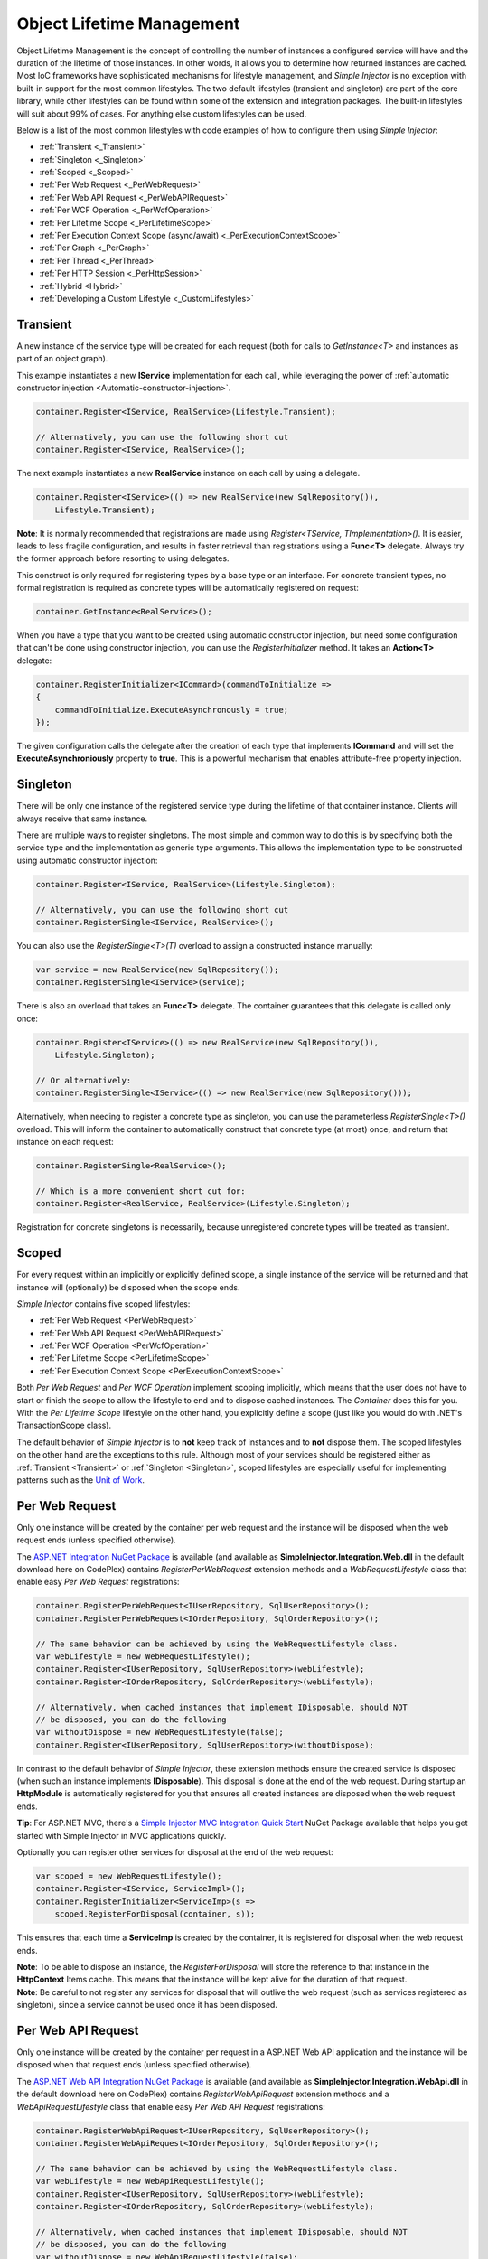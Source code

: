 ==========================
Object Lifetime Management
==========================

Object Lifetime Management is the concept of controlling the number of instances a configured service will have and the duration of the lifetime of those instances. In other words, it allows you to determine how returned instances are cached. Most IoC frameworks have sophisticated mechanisms for lifestyle management, and *Simple Injector* is no exception with built-in support for the most common lifestyles. The two default lifestyles (transient and singleton) are part of the core library, while other lifestyles can be found within some of the extension and integration packages. The built-in lifestyles will suit about 99% of cases. For anything else custom lifestyles can be used.


Below is a list of the most common lifestyles with code examples of how to configure them using *Simple Injector*:

* :ref:`Transient <_Transient>`
* :ref:`Singleton <_Singleton>`
* :ref:`Scoped <_Scoped>`
* :ref:`Per Web Request <_PerWebRequest>`
* :ref:`Per Web API Request <_PerWebAPIRequest>`
* :ref:`Per WCF Operation <_PerWcfOperation>`
* :ref:`Per Lifetime Scope <_PerLifetimeScope>`
* :ref:`Per Execution Context Scope (async/await) <_PerExecutionContextScope>`
* :ref:`Per Graph <_PerGraph>`
* :ref:`Per Thread <_PerThread>`
* :ref:`Per HTTP Session <_PerHttpSession>`
* :ref:`Hybrid <Hybrid>`
* :ref:`Developing a Custom Lifestyle <_CustomLifestyles>`

.. __Transient:

Transient
=========

.. container:: Note
	
    A new instance of the service type will be created for each request (both for calls to *GetInstance<T>* and instances as part of an object graph).

This example instantiates a new **IService** implementation for each call, while leveraging the power of :ref:`automatic constructor injection <Automatic-constructor-injection>`.

.. code-block:: c#

	container.Register<IService, RealService>(Lifestyle.Transient); 

	// Alternatively, you can use the following short cut
	container.Register<IService, RealService>();

The next example instantiates a new **RealService** instance on each call by using a delegate.

.. code-block:: c#

	container.Register<IService>(() => new RealService(new SqlRepository()),
	    Lifestyle.Transient); 

.. container:: Note
	
	**Note**: It is normally recommended that registrations are made using *Register<TService, TImplementation>()*. It is easier, leads to less fragile configuration, and results in faster retrieval than registrations using a **Func<T>** delegate. Always try the former approach before resorting to using delegates.

This construct is only required for registering types by a base type or an interface. For concrete transient types, no formal registration is required as concrete types will be automatically registered on request:

.. code-block:: c#

	container.GetInstance<RealService>(); 

When you have a type that you want to be created using automatic constructor injection, but need some configuration that can't be done using constructor injection, you can use the *RegisterInitializer* method. It takes an **Action<T>** delegate:

.. code-block:: c#

	container.RegisterInitializer<ICommand>(commandToInitialize =>
	{
	    commandToInitialize.ExecuteAsynchronously = true;
	});

The given configuration calls the delegate after the creation of each type that implements **ICommand** and will set the **ExecuteAsynchroniously** property to **true**. This is a powerful mechanism that enables attribute-free property injection.

.. __Singleton:

Singleton
=========

.. container:: Note
	
    There will be only one instance of the registered service type during the lifetime of that container instance. Clients will always receive that same instance.

There are multiple ways to register singletons. The most simple and common way to do this is by specifying both the service type and the implementation as generic type arguments. This allows the implementation type to be constructed using automatic constructor injection:

.. code-block:: c#

	container.Register<IService, RealService>(Lifestyle.Singleton);

	// Alternatively, you can use the following short cut
	container.RegisterSingle<IService, RealService>();

You can also use the *RegisterSingle<T>(T)* overload to assign a constructed instance manually:
 
.. code-block:: c#

	var service = new RealService(new SqlRepository());
	container.RegisterSingle<IService>(service);

There is also an overload that takes an **Func<T>** delegate. The container guarantees that this delegate is called only once:

.. code-block:: c#

	container.Register<IService>(() => new RealService(new SqlRepository()),
	    Lifestyle.Singleton);

	// Or alternatively:
	container.RegisterSingle<IService>(() => new RealService(new SqlRepository()));

Alternatively, when needing to register a concrete type as singleton, you can use the parameterless *RegisterSingle<T>()* overload. This will inform the container to automatically construct that concrete type (at most) once, and return that instance on each request:

.. code-block:: c#

	container.RegisterSingle<RealService>();

	// Which is a more convenient short cut for:
	container.Register<RealService, RealService>(Lifestyle.Singleton);

Registration for concrete singletons is necessarily, because unregistered concrete types will be treated as transient.

.. __Scoped:

Scoped
======

.. container:: Note
	
    For every request within an implicitly or explicitly defined scope, a single instance of the service will be returned and that instance will (optionally) be disposed when the scope ends.

*Simple Injector* contains five scoped lifestyles:

* :ref:`Per Web Request <PerWebRequest>`
* :ref:`Per Web API Request <PerWebAPIRequest>`
* :ref:`Per WCF Operation <PerWcfOperation>`
* :ref:`Per Lifetime Scope <PerLifetimeScope>`
* :ref:`Per Execution Context Scope <PerExecutionContextScope>`

Both *Per Web Request* and *Per WCF Operation* implement scoping implicitly, which means that the user does not have to start or finish the scope to allow the lifestyle to end and to dispose cached instances. The *Container* does this for you. With the *Per Lifetime Scope* lifestyle on the other hand, you explicitly define a scope (just like you would do with .NET's TransactionScope class).

The default behavior of *Simple Injector* is to **not** keep track of instances and to **not** dispose them. The scoped lifestyles on the other hand are the exceptions to this rule. Although most of your services should be registered either as :ref:`Transient <Transient>` or :ref:`Singleton <Singleton>`, scoped lifestyles are especially useful for implementing patterns such as the `Unit of Work <http://martinfowler.com/eaaCatalog/unitOfWork.html>`_.

.. __PerWebRequest:
.. __WebRequest:

Per Web Request
===============

.. container:: Note
	
    Only one instance will be created by the container per web request and the instance will be disposed when the web request ends (unless specified otherwise).

The `ASP.NET Integration NuGet Package <https://nuget.org/packages/SimpleInjector.Integration.Web>`_ is available (and available as **SimpleInjector.Integration.Web.dll** in the default download here on CodePlex) contains *RegisterPerWebRequest* extension methods and a *WebRequestLifestyle* class that enable easy *Per Web Request* registrations:

.. code-block:: c#

	container.RegisterPerWebRequest<IUserRepository, SqlUserRepository>();
	container.RegisterPerWebRequest<IOrderRepository, SqlOrderRepository>();

	// The same behavior can be achieved by using the WebRequestLifestyle class.
	var webLifestyle = new WebRequestLifestyle();
	container.Register<IUserRepository, SqlUserRepository>(webLifestyle);
	container.Register<IOrderRepository, SqlOrderRepository>(webLifestyle);

	// Alternatively, when cached instances that implement IDisposable, should NOT
	// be disposed, you can do the following
	var withoutDispose = new WebRequestLifestyle(false);
	container.Register<IUserRepository, SqlUserRepository>(withoutDispose);

In contrast to the default behavior of *Simple Injector*, these extension methods ensure the created service is disposed (when such an instance implements **IDisposable**). This disposal is done at the end of the web request. During startup an **HttpModule** is automatically registered for you that ensures all created instances are disposed when the web request ends.

.. container:: Note

	**Tip**: For ASP.NET MVC, there's a `Simple Injector MVC Integration Quick Start <https://nuget.org/packages/SimpleInjector.MVC3>`_ NuGet Package available that helps you get started with Simple Injector in MVC applications quickly.

Optionally you can register other services for disposal at the end of the web request:

.. code-block:: c#

	var scoped = new WebRequestLifestyle();
	container.Register<IService, ServiceImpl>();
	container.RegisterInitializer<ServiceImp>(s =>
	    scoped.RegisterForDisposal(container, s));

This ensures that each time a **ServiceImp** is created by the container, it is registered for disposal when the web request ends.

.. container:: Note

	**Note**: To be able to dispose an instance, the *RegisterForDisposal* will store the reference to that instance in the **HttpContext** Items cache. This means that the instance will be kept alive for the duration of that request.

.. container:: Note

	**Note**: Be careful to not register any services for disposal that will outlive the web request (such as services registered as singleton), since a service cannot be used once it has been disposed.

.. __PerWebAPIRequest:
.. __WebAPIRequest:

Per Web API Request
===================

.. container:: Note
	
    Only one instance will be created by the container per request in a ASP.NET Web API application and the instance will be disposed when that request ends (unless specified otherwise).

The `ASP.NET Web API Integration NuGet Package <https://nuget.org/packages/SimpleInjector.Integration.WebApi>`_ is available (and available as **SimpleInjector.Integration.WebApi.dll** in the default download here on CodePlex) contains *RegisterWebApiRequest* extension methods and a *WebApiRequestLifestyle* class that enable easy *Per Web API Request* registrations:

.. code-block:: c#

	container.RegisterWebApiRequest<IUserRepository, SqlUserRepository>();
	container.RegisterWebApiRequest<IOrderRepository, SqlOrderRepository>();

	// The same behavior can be achieved by using the WebRequestLifestyle class.
	var webLifestyle = new WebApiRequestLifestyle();
	container.Register<IUserRepository, SqlUserRepository>(webLifestyle);
	container.Register<IOrderRepository, SqlOrderRepository>(webLifestyle);

	// Alternatively, when cached instances that implement IDisposable, should NOT
	// be disposed, you can do the following
	var withoutDispose = new WebApiRequestLifestyle(false);
	container.Register<IUserRepository, SqlUserRepository>(withoutDispose);

In contrast to the default behavior of Simple Injector, these extension methods ensure the created service is disposed (when such an instance implements **IDisposable**). This is done at the end of the Web API request. For this lifestyle to work, 

.. container:: Note

	**Tip**: There's a `Simple Injector Web API Integration Quick Start <https://nuget.org/packages/SimpleInjector.Integration.WebApi.WebHost.QuickStart>`_ NuGet Package available that helps you get started with Simple Injector in Web API applications quickly.

.. __WebAPIRequest_vs_WebRequest:

Web API Request lifestyle vs. Web Request lifestyle
===================================================

The lifestyles and scope implementations **Web Request** and **Web API Request** in SimpleInjector are based on different technologies.

*WebApiRequestLifestyle* is derived from *ExecutionContextScopeLifestyle* which works well both inside and outside of IIS. i.e. It can function in a self-hosted Web API project where there is no **HttpContext.Current**. The scope used by *WebApiRequestLifestyle* is the *ExecutionContextScope*. As the name implies, an execution context scope registers itself in the logical call context and flows with *async* operations across threads (e.g. a continuation after *await* on a different thread still has access to the scope regardless of whether **ConfigureAwait()** was used with **true** or **false**).

In contrast, the *Scope* of the *WebRequestLifestyle* is stored within the **HttpContext.Items** dictionary. The **HttpContext** can be used with Web API when it is hosted in IIS but care must be taken because it will not always flow with the execution context, because the current **HttpContext** is stored in the **IllogicalCallContext** (see `Understanding SynchronizationContext in ASP.NET <https://blogs.msdn.com/b/pfxteam/archive/2012/06/15/executioncontext-vs-synchronizationcontext.aspx>`_). If you use *await* with **ConfigureAwait(false)** the continuation may lose track of the original **HttpContext** whenever the async operation does not execute synchronously. A direct effect of this is that it would no longer be possible to resolve the instance of a previously created service with *WebRequestLifestyle* from the container (e.g. in a factory that has access to the container) - and an exception would be thrown because **HttpContext.Current** would be null.

The recommendation is therefore to use *WebApiRequestLifestyle* for services that should be 'per Web API request', the most obvious example being services that are injected into Web API controllers. *WebApiRequestLifestyle* offers the following benefits:

* The Web API controller can be used outside of IIS (e.g. in a self-hosted project)
* The Web API controller can execute **free-threaded** (or **multi-threaded**) *async* methods because it is not limited to the ASP.NET **SynchronizationContext**.

For more information, check out the blog entry of Stephen Toub regarding the `difference between ExecutionContext and 
SynchronizationContext <https://vegetarianprogrammer.blogspot.de/2012/12/understanding-synchronizationcontext-in.html>`_.

.. __PerWcfOperation:
.. __WcfOperation:

Per WCF Operation
=================

.. container:: Note
	
    Only one instance will be created by the container per call to a WCF operation and the instance will be disposed when the operation ends (unless specified otherwise).

The `WCF Integration NuGet Package <https://nuget.org/packages/SimpleInjector.Integration.Wcf>`_ is available (and available as **SimpleInjector.Integration.Wcf.dll** in the default download here on CodePlex) contains *RegisterPerWcfOperation* extension methods and a *WcfOperationLifestyle* class that enable easy *Per WCF Operation* registrations:

.. code-block:: c#

	container.RegisterPerWcfOperation<IUserRepository, SqlUserRepository>();
	container.RegisterPerWcfOperation<IOrderRepository, SqlOrderRepository>();

	// The same behavior can be achieved by using the WcfOperationLifestyle class.
	var wcfLifestyle = new WcfOperationLifestyle();
	container.Register<IUserRepository, SqlUserRepository>(wcfLifestyle);
	container.Register<IOrderRepository, SqlOrderRepository>(wcfLifestyle);

	// Alternatively, when cached instance that implement IDisposable, should NOT
	// be disposed, you can do the following
	var withoutDispose = new WcfOperationLifestyle(false);
	container.Register<IUserRepository, SqlUserRepository>(withoutDispose);

In contrast to the default behavior of *Simple Injector*, these extension methods ensure the created service is disposed (when such an instance implements **IDisposable**). This is done after the call to the WCF operation has finished.

Besides registering services using the *RegisterPerWcfOperation* extension methods, each WCF service markup (the .svc file) should include the following attribute:

.. code-block:: c#
	
	Factory="SimpleInjector.Integration.Wcf.SimpleInjectorServiceHostFactory, SimpleInjector.Integration.Wcf"

An exception will be thrown by the framework if this attribute is missing.

.. container:: Note

	**Tip**: There is a `Simple Injector WCF Integration Quick Start <https://nuget.org/packages/SimpleInjector.Integration.Wcf.QuickStart>`_ NuGet Package available that helps you get started with Simple Injector in WCF.

You can optionally register other services for disposal at the end of the web request:

.. code-block:: c#

	var scoped = new WcfOperationLifestyle();
	container.Register<IService, ServiceImpl>();
	container.RegisterInitializer<ServiceImp>(instance =>
	    scoped.RegisterForDisposal(container, instance));

This ensures that each time a **ServiceImp** is created by the container, it is registered for disposal when the WCF operation ends.

.. container:: Note

	**Note**: To be able to dispose an instance, the *RegisterForDisposal* will store a reference to that instance during the lifetime of the WCF operation. This means that the instance will be kept alive for the duration of that operation.

.. container:: Note

	**Note**: Be careful to not register any services for disposal that will outlive the WCF operation (such as services registered as singleton), since a service cannot be used once it has been disposed.

.. __PerLifetimeScope:
.. __LifetimeScope:

Per Lifetime Scope
==================

.. container:: Note
	
    Within a certain (explicitly defined) scope, there will be only one instance of a given service type and the instance will be disposed when the scope ends (unless specified otherwise).

Lifetime Scoping is supported as an extension package for *Simple Injector*. It is available as `Lifetime Scoping Extensions NuGet package <https://nuget.org/packages/SimpleInjector.Extensions.LifetimeScoping>`_ and is part of the default download on CodePlex as *SimpleInjector.Extensions.LifetimeScoping.dll*. The extension package adds multiple *RegisterLifetimeScope* extension method overloads and a *LifetimeScopeLifestyle* class, which allow to register services with the **Lifetime Scope** lifestyle:

.. code-block:: c#

	container.RegisterLifetimeScope<IUnitOfWork, NorthwindContext>();

	// Or alternatively
	container.Register<IUnitOfWork, NorthwindContext>(new LifetimeScopeLifestyle());

Within an explicitly defined scope, there will be only one instance of a service that is defined with the **Lifetime Scope** lifestyle:

.. code-block:: c#

	using (container.BeginLifetimeScope())
	{
	    var uow1 = container.GetInstance<IUnitOfWork>();
	    var uow2 = container.GetInstance<IUnitOfWork>();

	    Assert.AreEqual(uow1, uow2);
	}

.. container:: Note

	**Note**: A scope is *thread-specific*. A single scope should not be used on multiple threads. Do not pass a scope between threads and do not wrap an ASP.NET HTTP request with a Lifetime Scope, since ASP.NET can finish a web request on different thread to the thread the request is started on. Use `Per Web Request <PerWebRequest>` scoping for ASP.NET web applications while running inside a web request. Lifetime scoping however, can still be used in web applications on background threads that are created by web requests or when processing commands in a Windows Service (where each commands gets its own scope). For developing multi-threaded applications, take :ref:`these guidelines <Multi-Threaded-Applications>` into consideration.

Outside the context of a lifetime scope, i.e. `using (container.BeginLifetimeScope())` no instances can be created. An exception is thrown when a lifetime soped registration is requested outside of a scope instance.

Scopes can be nested and each scope will get its own set of instances:

.. code-block:: c#

	using (container.BeginLifetimeScope())
	{
	    var outer1 = container.GetInstance<IUnitOfWork>();
	    var outer2 = container.GetInstance<IUnitOfWork>();

	    Assert.AreEqual(outer1, outer2);

	    using (container.BeginLifetimeScope())
	    {
	        var inner1 = container.GetInstance<IUnitOfWork>();
	        var inner2 = container.GetInstance<IUnitOfWork>();

	        Assert.AreEqual(inner1, inner2);

	        Assert.AreNotEqual(outer1, inner1);
	    }
	}

In contrast to the default behavior of *Simple Injector*, a lifetime scope ensures the created service is disposed (when such an instance implements **IDisposable**), unless explicitly disabled. This is happens at the end of the scope.

You can explicitly register services for disposal at the end of the scope:

.. code-block:: c#

	var scopedLifestyle = new LifetimeScopeLifestyle();
	container.Register<IService, ServiceImpl>();
	container.RegisterInitializer<ServiceImp>(instance =>
	    scopedLifestyle.RegisterForDisposal(container, instance));

This ensures that each time a **ServiceImp** is created by the container, it is disposed when the associated scope (in which it was created) ends.

.. container:: Note

	**Note**: To be able to dispose an instance, the *RegisterForDisposal* method will store a reference to that instance within the **LifetimeScope** instance. This means that the instance will be kept alive for the duration of that scope.

.. container:: Note

	**Note**: Be careful to not register any services for disposal that will outlive the scope itself (such as services registered as singleton), since a service cannot be used once it has been disposed.

.. __PerExecutionContextScope:
.. __ExecutionContextScope:

Per Execution Context Scope
===========================

.. container:: Note
	
    There will be only one instance of a given service type within a certain (explicitly defined) scope and that instance will be disposed when the scope ends (unless specified otherwise).

This scope will automatically flow with the logical flow of control of asynchronous methods. This lifestyle is especially suited for client applications that work with the new asynchronous programming model. For Web API there's a `separate lifestyle <PerWebAPIRequest>` (which actually uses this Execution Context Scope lifestyle under the covers).

Execution Context Scoping is an extension package for *Simple Injector*. It is available as `Execution Context Extensions NuGet package <https://nuget.org/packages/SimpleInjector.Extensions.ExecutionContextScoping>`_ and is part of the default download on CodePlex as *SimpleInjector.Extensions.ExecutionContextScoping.dll*. The extension package adds multiple *RegisterExecutionContextScope* extension method overloads and a *ExecutionContextScopeLifestyle* class, which allow to register services with the **Execution Context Scope** lifestyle:

.. code-block:: c#

	container.RegisterExecutionContextScope<IUnitOfWork, NorthwindContext>();

	// Or alternatively
	container.Register<IUnitOfWork, NorthwindContext>(new ExecutionContextScopeLifestyle());

Within an explicitly defined scope, there will be only one instance of a service that is defined with the **Execution Context Scope** lifestyle:

.. code-block:: c#

	// using SimpleInjector.Extensions.ExecutionContextScoping;

	using (container.BeginExecutionContextScope())
	{
	    var uow1 = container.GetInstance<IUnitOfWork>();
	    await SomeAsyncOperation();
	    var uow2 = container.GetInstance<IUnitOfWork>();
	    await SomeOtherAsyncOperation();

	    Assert.AreEqual(uow1, uow2);
	}

.. container:: Note

	**Note**: A scope is specific to the asynchronous flow. A method call on a different (unrelated) thread, will get its own scope.

Outside the context of a lifetime scope no instances can be created. An exception is thrown when this happens.

Scopes can be nested and each scope will get its own set of instances:

.. code-block:: c#

	using (container.BeginLifetimeScope())
	{
	    var outer1 = container.GetInstance<IUnitOfWork>();
	    await SomeAsyncOperation();
	    var outer2 = container.GetInstance<IUnitOfWork>();

	    Assert.AreEqual(outer1, outer2);

	    using (container.BeginLifetimeScope())
	    {
	        var inner1 = container.GetInstance<IUnitOfWork>();
	        
	        await SomeOtherAsyncOperation();
	        
	        var inner2 = container.GetInstance<IUnitOfWork>();

	        Assert.AreEqual(inner1, inner2);

	        Assert.AreNotEqual(outer1, inner1);
	    }
	}

In contrast to the default behavior of *Simple Injector*, a scoped lifestyle ensures the created service is disposed (when such an instance implements **IDisposable**), unless explicitly disabled. This is done at the end of the scope.

Optionally you can register other services for disposal at the end of the scope:

.. code-block:: c#

	var scopedLifestyle = new ExecutionContextScopeLifestyle();
	container.Register<IService, ServiceImpl>();
	container.RegisterInitializer<ServiceImp>(instance =>
	    scopedLifestyle.RegisterForDisposal(container, instance));

This ensures that each time a **ServiceImp** is created by the container, it is registered for disposal when the scope (in which it is created) ends.

.. container:: Note

	**Note**: To be able to dispose an instance, the *RegisterForDisposal* will store the reference to that instance within that scope. This means that the instance will be kept alive for the duration of that scope.

.. container:: Note

	**Note**: Be careful to not register any services for disposal that will outlive the scope itself (such as services registered as singleton), since a service cannot be used once it has been disposed.

.. __PerRequest:
.. __PerGraph:
.. __Request:
.. __Graph:

Per Graph
=========

.. container:: Note
	
    For each explicit call to *Container.GetInstance<T>* a new instance of the service type will be created, but the instance will be reused within the object graph that gets constructed.

Compared to *Transient*, there will be just a single instance per explicit call to the container, while *Transient* services can have multiple new instances per explicit call to the container. This lifestyle can be simulated by using one of the `Scoped <Scoped>` lifestyles.

.. __PerThread:
.. __Thread:

Per Thread
==========

.. container:: Note
	
    There will be one instance of the registered service type per thread.

This lifestyle is deliberately left out of *Simple Injector* because `it is considered to be harmful <https://stackoverflow.com/a/14592419/264697>`_. Instead of using Per Thread lifestyle, you will usually be better of using one of the `Scoped lifestyles <Scoped>`.

.. __PerHttpSession:

Per HTTP Session
================

.. container:: Note
	
    There will be one instance of the registered session per (user) session in a ASP.NET web application.

This lifestyle is deliberately left out of *Simple Injector* because `it is be used with care <https://stackoverflow.com/questions/17702546>`_. Instead of using Per HTTP Session lifestyle, you will usually be better of by writing a stateless service that can be registered as singleton and let it communicate with the ASP.NET Session cache to handle cached user-specific data.

.. __Hybrid:

Hybrid
======

.. container:: Note
	
    A hybrid lifestyle is a mix between two or more lifestyles where the the developer defines the context for which the wrapped lifestyles hold.

*Simple Injector* has no built-in hybrid lifestyles, but has a simple mechanism for defining them:

.. code-block:: c#

	var hybridLifestyle = Lifestyle.CreateHybrid(
	    lifestyleSelector: () => HttpContext.Current != null,
	    trueLifestyle: new WebRequestLifestyle(),
	    falseLifestyle: new LifetimeScopeLifestyle());

	// The created lifestyle can be reused for many registrations.
	container.Register<IUserRepository, SqlUserRepository>(hybridLifestyle);
	container.Register<ICustomerRepository, SqlCustomerRepository>(hybridLifestyle);

In the example a hybrid lifestyle is defined wrapping the :ref:`Web Request <WebRequest>` lifestyle and the :ref:`Per Lifetime Scope <PerLifetimeScope>` lifestyle. The supplied **lifestyleSelector** predicate returns **true** when the container should use the **Web Request** lifestyle and **false** when the **Per Lifetime Scope** lifestyle should be selected.

A hybrid lifestyle is useful for registrations that need to be able to dynamically switch lifestyles throughout the lifetime of the application. The shown hybrid example might be useful in a web application, where some operations run outside the context of an **HttpContext** (in a background thread for instance). Please note though that when the lifestyle doesn't have to change throughout the lifetime of the application, a hybrid lifestyle is not needed. A normal lifestyle can be registered instead:

.. code-block:: c#

	var lifestyle = RunsOnWebServer ? new WebRequestLifestyle() : new LifetimeScopeLifestyle();

	container.Register<IUserRepository, SqlUserRepository>(lifestyle);
	container.Register<ICustomerRepository, SqlCustomerRepository>(lifestyle);

.. __CustomLifestyles:

Developing a Custom Lifestyle
=============================

The lifestyles supplied by the framework should be sufficient for most scenarios, but in rare circumstances defining a custom lifestyle might be useful. This can be done by creating a class that inherits from `Lifestyle <https://simpleinjector.org/ReferenceLibrary/?topic=html/T_SimpleInjector_Lifestyle.htm>`_ and let it return `Custom Lifestyle <https://simpleinjector.org/ReferenceLibrary/?topic=html/T_SimpleInjector_Registration.htm>`_ instances. This however is a lot of work, and a shortcut is available in the form of the `Lifestyle.CreateCustom <https://simpleinjector.org/ReferenceLibrary/?topic=html/M_SimpleInjector_Lifestyle_CreateCustom.htm>`_. Please take a look at the example given on the *CreateCustom* documentation for more information.